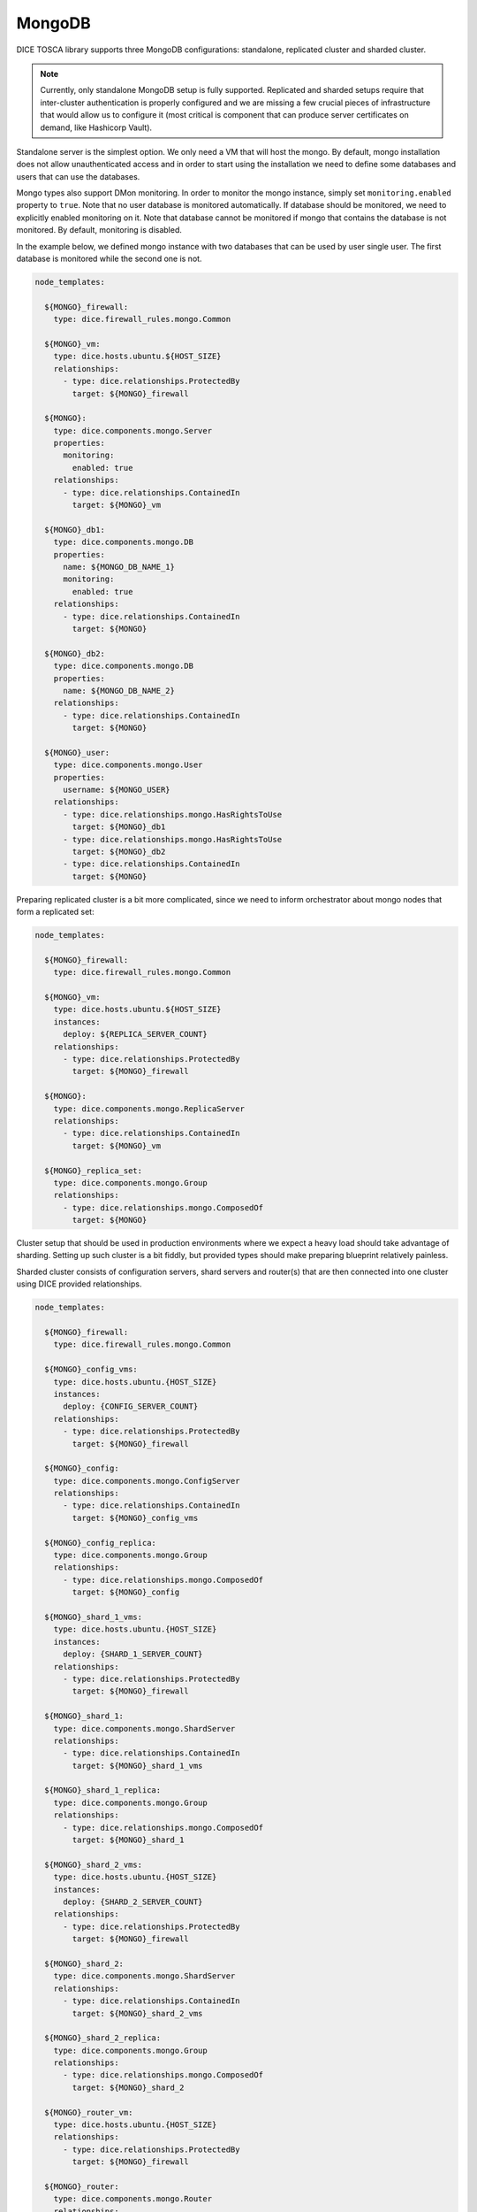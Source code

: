 MongoDB
=======

DICE TOSCA library supports three MongoDB configurations: standalone,
replicated cluster and sharded cluster.

.. note::

   Currently, only standalone MongoDB setup is fully supported. Replicated
   and sharded setups require that inter-cluster authentication is properly
   configured and we are missing a few crucial pieces of infrastructure that
   would allow us to configure it (most critical is component that can
   produce server certificates on demand, like Hashicorp Vault).

Standalone server is the simplest option. We only need a VM that will host the
mongo. By default, mongo installation does not allow unauthenticated access
and in order to start using the installation we need to define some databases
and users that can use the databases.

Mongo types also support DMon monitoring. In order to monitor the mongo
instance, simply set ``monitoring.enabled`` property to ``true``. Note that
no user database is monitored automatically. If database should be monitored,
we need to explicitly enabled monitoring on it. Note that database cannot be
monitored if mongo that contains the database is not monitored. By default,
monitoring is disabled.

In the example below, we defined mongo instance with two databases that can be
used by user single user. The first database is monitored while the second one
is not.

.. code-block:: yaml

   node_templates:

     ${MONGO}_firewall:
       type: dice.firewall_rules.mongo.Common

     ${MONGO}_vm:
       type: dice.hosts.ubuntu.${HOST_SIZE}
       relationships:
         - type: dice.relationships.ProtectedBy
           target: ${MONGO}_firewall

     ${MONGO}:
       type: dice.components.mongo.Server
       properties:
         monitoring:
           enabled: true
       relationships:
         - type: dice.relationships.ContainedIn
           target: ${MONGO}_vm

     ${MONGO}_db1:
       type: dice.components.mongo.DB
       properties:
         name: ${MONGO_DB_NAME_1}
         monitoring:
           enabled: true
       relationships:
         - type: dice.relationships.ContainedIn
           target: ${MONGO}

     ${MONGO}_db2:
       type: dice.components.mongo.DB
       properties:
         name: ${MONGO_DB_NAME_2}
       relationships:
         - type: dice.relationships.ContainedIn
           target: ${MONGO}

     ${MONGO}_user:
       type: dice.components.mongo.User
       properties:
         username: ${MONGO_USER}
       relationships:
         - type: dice.relationships.mongo.HasRightsToUse
           target: ${MONGO}_db1
         - type: dice.relationships.mongo.HasRightsToUse
           target: ${MONGO}_db2
         - type: dice.relationships.ContainedIn
           target: ${MONGO}


Preparing replicated cluster is a bit more complicated, since we need to
inform orchestrator about mongo nodes that form a replicated set:

.. code-block:: yaml

   node_templates:

     ${MONGO}_firewall:
       type: dice.firewall_rules.mongo.Common

     ${MONGO}_vm:
       type: dice.hosts.ubuntu.${HOST_SIZE}
       instances:
         deploy: ${REPLICA_SERVER_COUNT}
       relationships:
         - type: dice.relationships.ProtectedBy
           target: ${MONGO}_firewall

     ${MONGO}:
       type: dice.components.mongo.ReplicaServer
       relationships:
         - type: dice.relationships.ContainedIn
           target: ${MONGO}_vm

     ${MONGO}_replica_set:
       type: dice.components.mongo.Group
       relationships:
         - type: dice.relationships.mongo.ComposedOf
           target: ${MONGO}


Cluster setup that should be used in production environments where we expect
a heavy load should take advantage of sharding. Setting up such cluster is a
bit fiddly, but provided types should make preparing blueprint relatively
painless.

Sharded cluster consists of configuration servers, shard servers and
router(s) that are then connected into one cluster using DICE provided
relationships.

.. code-block:: yaml

   node_templates:

     ${MONGO}_firewall:
       type: dice.firewall_rules.mongo.Common

     ${MONGO}_config_vms:
       type: dice.hosts.ubuntu.{HOST_SIZE}
       instances:
         deploy: {CONFIG_SERVER_COUNT}
       relationships:
         - type: dice.relationships.ProtectedBy
           target: ${MONGO}_firewall

     ${MONGO}_config:
       type: dice.components.mongo.ConfigServer
       relationships:
         - type: dice.relationships.ContainedIn
           target: ${MONGO}_config_vms

     ${MONGO}_config_replica:
       type: dice.components.mongo.Group
       relationships:
         - type: dice.relationships.mongo.ComposedOf
           target: ${MONGO}_config

     ${MONGO}_shard_1_vms:
       type: dice.hosts.ubuntu.{HOST_SIZE}
       instances:
         deploy: {SHARD_1_SERVER_COUNT}
       relationships:
         - type: dice.relationships.ProtectedBy
           target: ${MONGO}_firewall

     ${MONGO}_shard_1:
       type: dice.components.mongo.ShardServer
       relationships:
         - type: dice.relationships.ContainedIn
           target: ${MONGO}_shard_1_vms

     ${MONGO}_shard_1_replica:
       type: dice.components.mongo.Group
       relationships:
         - type: dice.relationships.mongo.ComposedOf
           target: ${MONGO}_shard_1

     ${MONGO}_shard_2_vms:
       type: dice.hosts.ubuntu.{HOST_SIZE}
       instances:
         deploy: {SHARD_2_SERVER_COUNT}
       relationships:
         - type: dice.relationships.ProtectedBy
           target: ${MONGO}_firewall

     ${MONGO}_shard_2:
       type: dice.components.mongo.ShardServer
       relationships:
         - type: dice.relationships.ContainedIn
           target: ${MONGO}_shard_2_vms

     ${MONGO}_shard_2_replica:
       type: dice.components.mongo.Group
       relationships:
         - type: dice.relationships.mongo.ComposedOf
           target: ${MONGO}_shard_2

     ${MONGO}_router_vm:
       type: dice.hosts.ubuntu.{HOST_SIZE}
       relationships:
         - type: dice.relationships.ProtectedBy
           target: ${MONGO}_firewall

     ${MONGO}_router:
       type: dice.components.mongo.Router
       relationships:
         - type: dice.relationships.ContainedIn
           target: ${MONGO}_router_vm
         - type: dice.relationships.mongo.ConfigurationStoredIn
           target: ${MONGO}_config_replica
         - type: dice.relationships.mongo.RoutesTo
           target: ${MONGO}_shard_1_replica
         - type: dice.relationships.mongo.RoutesTo
           target: ${MONGO}_shard_2_replica


Template variables
------------------

  MONGO
    The name of the MongoDB cluster, usually set to *mongo*.

  REPLICA_SERVER_COUNT, SHARD_n_SERVER_COUNT, CONFIG_SERVER_COUNT
    Number of mongo workers that should be used to create
    replica/shard/configuration replica.

  MONGO_DB_NAME_n
    Name of the mongo database that should be created.

  MONGO_USER
    Name of the user that should be added to mongo.

  HOST_SIZE
    Size of the host virtual machine. Available values are *Small*, *Medium*
    and *Large*.
